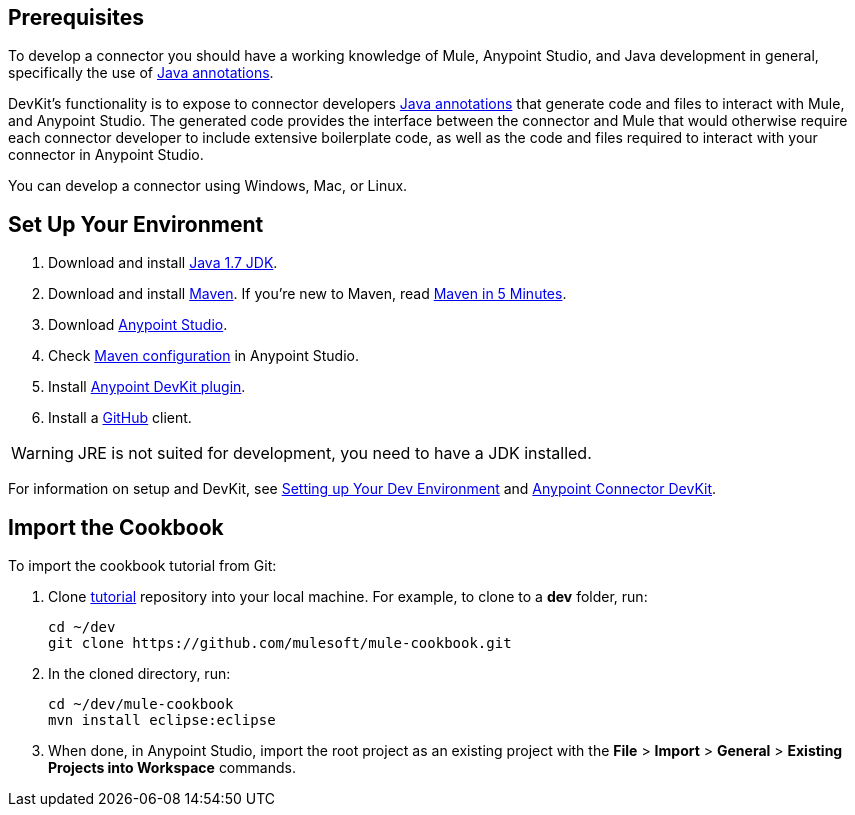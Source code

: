 == Prerequisites

To develop a connector you should have a working knowledge of Mule, Anypoint Studio, and Java development in general, specifically the use of https://docs.oracle.com/javase/tutorial/java/annotations/basics.html[Java annotations].

DevKit's functionality is to expose to connector developers  http://docs.oracle.com/javase/tutorial/java/annotations/[Java annotations] that generate code and files to interact with Mule, and Anypoint Studio. The generated code provides the interface between the connector and Mule that would otherwise require each connector developer to include extensive boilerplate code, as well as the code and files required to interact with your connector in Anypoint Studio.

You can develop a connector using Windows, Mac, or Linux.

== Set Up Your Environment

. Download and install http://www.oracle.com/technetwork/java/javase/downloads/java-archive-downloads-javase7-521261.html[Java 1.7 JDK].
. Download and install http://maven.apache.org/download.cgi[Maven]. If you're new to Maven, read http://maven.apache.org/guides/getting-started/maven-in-five-minutes.html[Maven in 5 Minutes].
. Download http://www.mulesoft.com/platform/mule-studio[Anypoint Studio].
. Check http://www.mulesoft.org/documentation/display/current/Maven+Support+in+Anypoint+Studio[Maven configuration] in Anypoint Studio.
. Install http://www.mulesoft.org/documentation/display/current/Setting+Up+Your+Dev+Environment#SettingUpYourDevEnvironment-DevKitPlugin[Anypoint DevKit plugin].
. Install a http://git-scm.com/downloads[GitHub] client.

[WARNING]
====
JRE is not suited for development, you need to have a JDK installed.
====

For information on setup and DevKit, see
http://www.mulesoft.org/documentation/display/current/Setting+Up+Your+Dev+Environment[Setting up Your Dev Environment] and  http://www.mulesoft.org/documentation/display/current/Anypoint+Connector+DevKit[Anypoint Connector DevKit].

== Import the Cookbook

To import the cookbook tutorial from Git:

. Clone https://github.com/mulesoft/mule-cookbook[tutorial] repository into your local machine. For example, to clone to a *dev* folder, run:
+
[source,bash]
----
cd ~/dev
git clone https://github.com/mulesoft/mule-cookbook.git
----
+
. In the cloned directory, run:
+
[source,bash]
----
cd ~/dev/mule-cookbook
mvn install eclipse:eclipse
----
+
. When done, in Anypoint Studio, import the root project as an existing project with the *File* > *Import* > *General* > *Existing Projects into Workspace* commands.

